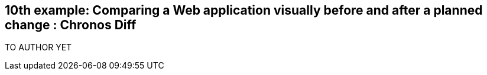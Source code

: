 == 10th example: Comparing a Web application  visually before and after a planned change : Chronos Diff

TO AUTHOR YET
